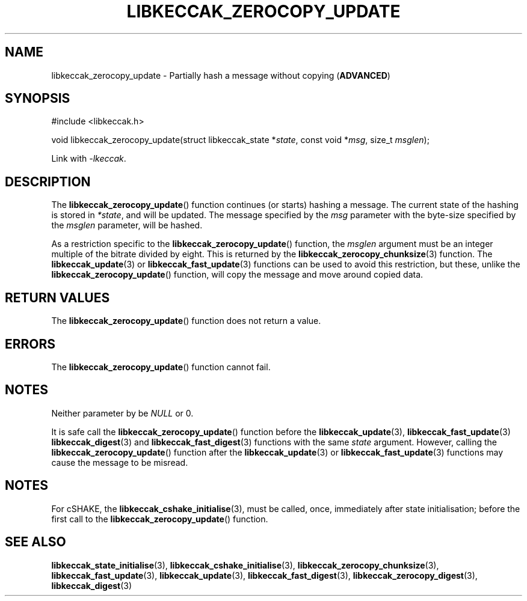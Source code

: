.TH LIBKECCAK_ZEROCOPY_UPDATE 3 LIBKECCAK
.SH NAME
libkeccak_zerocopy_update - Partially hash a message without copying
.RB ( ADVANCED )
.SH SYNOPSIS
.nf
#include <libkeccak.h>

void libkeccak_zerocopy_update(struct libkeccak_state *\fIstate\fP, const void *\fImsg\fP, size_t \fImsglen\fP);
.fi
.PP
Link with
.IR -lkeccak .
.SH DESCRIPTION
The
.BR libkeccak_zerocopy_update ()
function continues (or starts) hashing a message.
The current state of the hashing is stored in
.IR *state ,
and will be updated. The message specified by the
.I msg
parameter with the byte-size specified by the
.I msglen
parameter, will be hashed.
.PP
As a restriction specific to the
.BR libkeccak_zerocopy_update ()
function, the
.I msglen
argument must be an integer multiple of the bitrate
divided by eight. This is returned by the
.BR libkeccak_zerocopy_chunksize (3)
function. The
.BR libkeccak_update (3)
or
.BR libkeccak_fast_update (3)
functions can be used to avoid this restriction,
but these, unlike the
.BR libkeccak_zerocopy_update ()
function, will copy the message and move around
copied data.
.SH RETURN VALUES
The
.BR libkeccak_zerocopy_update ()
function does not return a value.
.SH ERRORS
The
.BR libkeccak_zerocopy_update ()
function cannot fail.
.SH NOTES
Neither parameter by be
.I NULL
or 0.
.PP
It is safe call the
.BR libkeccak_zerocopy_update ()
function before the
.BR libkeccak_update (3),
.BR libkeccak_fast_update (3)
.BR libkeccak_digest (3)
and
.BR libkeccak_fast_digest (3)
functions with the same
.I state
argument. However, calling the
.BR libkeccak_zerocopy_update ()
function after the
.BR libkeccak_update (3)
or
.BR libkeccak_fast_update (3)
functions may cause the message
to be misread.
.SH NOTES
For cSHAKE, the
.BR libkeccak_cshake_initialise (3),
must be called, once, immediately after
state initialisation; before the first
call to the
.BR libkeccak_zerocopy_update ()
function.
.SH SEE ALSO
.BR libkeccak_state_initialise (3),
.BR libkeccak_cshake_initialise (3),
.BR libkeccak_zerocopy_chunksize (3),
.BR libkeccak_fast_update (3),
.BR libkeccak_update (3),
.BR libkeccak_fast_digest (3),
.BR libkeccak_zerocopy_digest (3),
.BR libkeccak_digest (3)
